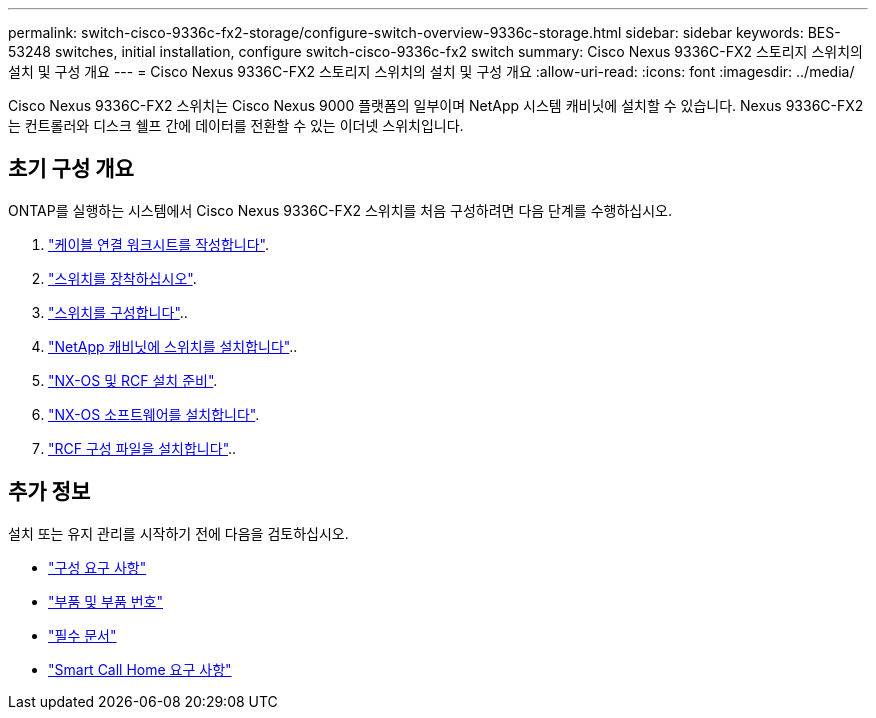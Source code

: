 ---
permalink: switch-cisco-9336c-fx2-storage/configure-switch-overview-9336c-storage.html 
sidebar: sidebar 
keywords: BES-53248 switches, initial installation, configure switch-cisco-9336c-fx2 switch 
summary: Cisco Nexus 9336C-FX2 스토리지 스위치의 설치 및 구성 개요 
---
= Cisco Nexus 9336C-FX2 스토리지 스위치의 설치 및 구성 개요
:allow-uri-read: 
:icons: font
:imagesdir: ../media/


[role="lead"]
Cisco Nexus 9336C-FX2 스위치는 Cisco Nexus 9000 플랫폼의 일부이며 NetApp 시스템 캐비닛에 설치할 수 있습니다. Nexus 9336C-FX2는 컨트롤러와 디스크 쉘프 간에 데이터를 전환할 수 있는 이더넷 스위치입니다.



== 초기 구성 개요

ONTAP를 실행하는 시스템에서 Cisco Nexus 9336C-FX2 스위치를 처음 구성하려면 다음 단계를 수행하십시오.

. link:setup-worksheet-9336c-storage.html["케이블 연결 워크시트를 작성합니다"].
. link:install-9336c-storage.html["스위치를 장착하십시오"].
. link:setup-switch-9336c-storage.html["스위치를 구성합니다"]..
. link:install-switch-and-passthrough-panel-9336c-storage.html["NetApp 캐비닛에 스위치를 설치합니다"]..
. link:install-nxos-overview-9336c-storage.html["NX-OS 및 RCF 설치 준비"].
. link:install-nxos-software-9336c-storage.html["NX-OS 소프트웨어를 설치합니다"].
. link:install-rcf-software-9336c-storage.html["RCF 구성 파일을 설치합니다"]..




== 추가 정보

설치 또는 유지 관리를 시작하기 전에 다음을 검토하십시오.

* link:configure-reqs-9336c-storage.html["구성 요구 사항"]
* link:components-9336c-storage.html["부품 및 부품 번호"]
* link:required-documentation-9336c-storage.html["필수 문서"]
* link:smart-call-9336c-storage.html["Smart Call Home 요구 사항"]

